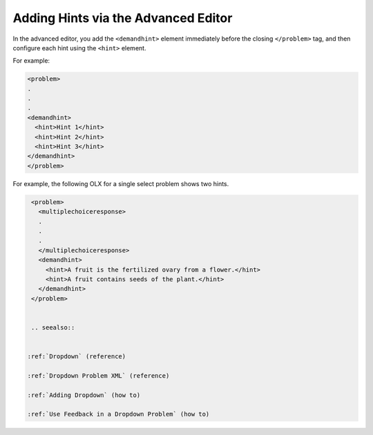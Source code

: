 .. _Adding Hints via the Advanced Editor:


Adding Hints via the Advanced Editor
#####################################

.. tags:: educator, how-to

In the advanced editor, you add the ``<demandhint>`` element immediately before
the closing ``</problem>`` tag, and then configure each hint using the
``<hint>`` element.

For example:

.. code-block:: xml

  <problem>
  .
  .
  .
  <demandhint>
    <hint>Hint 1</hint>
    <hint>Hint 2</hint>
    <hint>Hint 3</hint>
  </demandhint>
  </problem>

For example, the following OLX for a single select problem shows two hints.

.. code-block:: xml

  <problem>
    <multiplechoiceresponse>
    .
    .
    .
    </multiplechoiceresponse>
    <demandhint>
      <hint>A fruit is the fertilized ovary from a flower.</hint>
      <hint>A fruit contains seeds of the plant.</hint>
    </demandhint>
  </problem>


  .. seealso::
 

 :ref:`Dropdown` (reference)

 :ref:`Dropdown Problem XML` (reference)

 :ref:`Adding Dropdown` (how to)

 :ref:`Use Feedback in a Dropdown Problem` (how to)